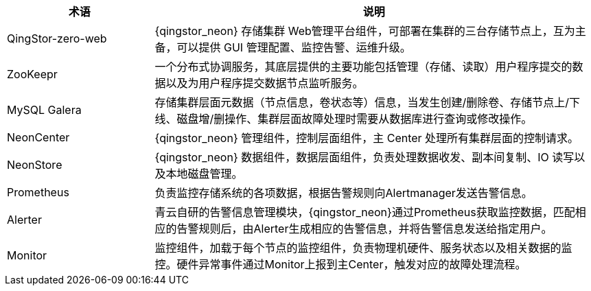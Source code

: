// 组件相关

[cols="1,3a",options="header"]
|===
|术语 |说明
|QingStor-zero-web
|{qingstor_neon} 存储集群 Web管理平台组件，可部署在集群的三台存储节点上，互为主备，可以提供 GUI 管理配置、监控告警、运维升级。

|ZooKeepr
|一个分布式协调服务，其底层提供的主要功能包括管理（存储、读取）用户程序提交的数据以及为用户程序提交数据节点监听服务。

|MySQL Galera
|存储集群层面元数据（节点信息，卷状态等）信息，当发生创建/删除卷、存储节点上/下线、磁盘增/删操作、集群层面故障处理时需要从数据库进行查询或修改操作。

|NeonCenter
|{qingstor_neon} 管理组件，控制层面组件，主 Center 处理所有集群层面的控制请求。

|NeonStore
|{qingstor_neon} 数据组件，数据层面组件，负责处理数据收发、副本间复制、IO 读写以及本地磁盘管理。

|Prometheus
|负责监控存储系统的各项数据，根据告警规则向Alertmanager发送告警信息。

|Alerter
|青云自研的告警信息管理模块，{qingstor_neon}通过Prometheus获取监控数据，匹配相应的告警规则后，由Alerter生成相应的告警信息，并将告警信息发送给指定用户。

|Monitor
|监控组件，加载于每个节点的监控组件，负责物理机硬件、服务状态以及相关数据的监控。硬件异常事件通过Monitor上报到主Center，触发对应的故障处理流程。
|===